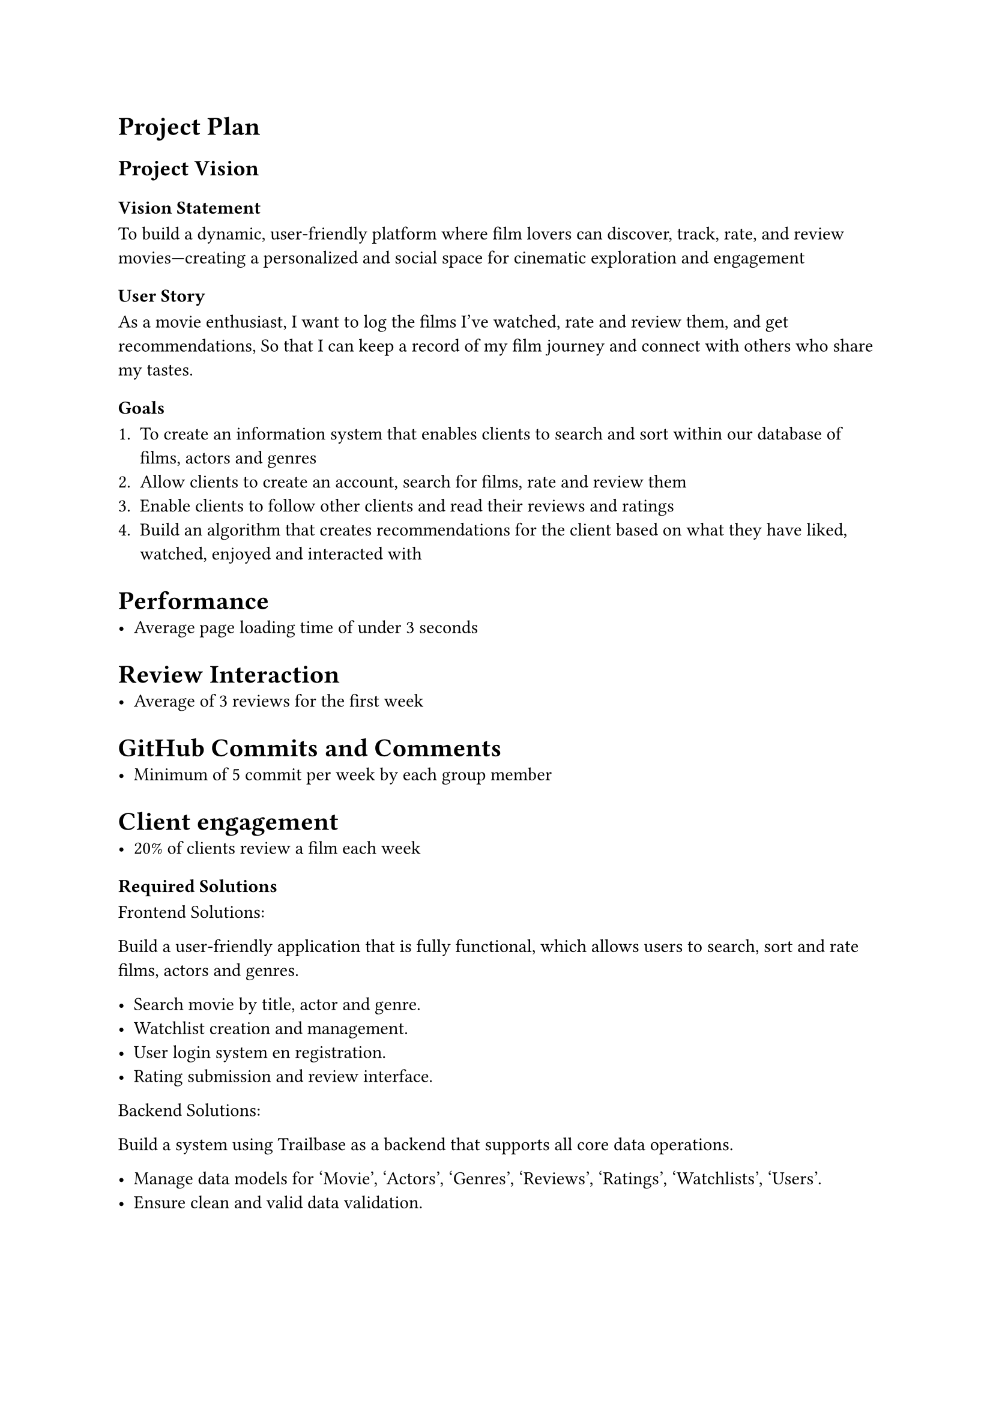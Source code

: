 = Project Plan

== Project Vision 

=== Vision Statement
To build a dynamic, user-friendly platform where film lovers can discover, track, rate, and review movies—creating a personalized and social space for cinematic exploration and engagement

=== User Story 

As a movie enthusiast,
I want to log the films I’ve watched, rate and review them, and get recommendations,
So that I can keep a record of my film journey and connect with others who share my tastes.

=== Goals

+ To create an information system that enables clients to search and sort  within our database of films, actors and genres
+ Allow clients to create an account, search for films, rate and review them 
+ Enable clients to follow other clients and read their reviews and ratings 
+ Build an algorithm that creates recommendations for the client based on what they have liked, watched, enjoyed and interacted with

= Performance
- Average page loading time of under 3 seconds

= Review Interaction
- Average of 3 reviews for the first week

= GitHub Commits and Comments
- Minimum of 5 commit per week by each group member

= Client engagement 
- 20% of clients review a film each week

=== Required Solutions

Frontend Solutions:

Build a user-friendly application that is fully functional, which allows users to search, sort and rate films, actors and genres.

- Search movie by title, actor and genre.
- Watchlist creation and management.
- User login system en registration.
- Rating submission and review interface.

Backend Solutions:

Build a system using Trailbase as a backend that supports all core data operations.

- Manage data models for 'Movie', 'Actors', 'Genres', 'Reviews', 'Ratings', 'Watchlists', 'Users'.
- Ensure clean and valid data validation.